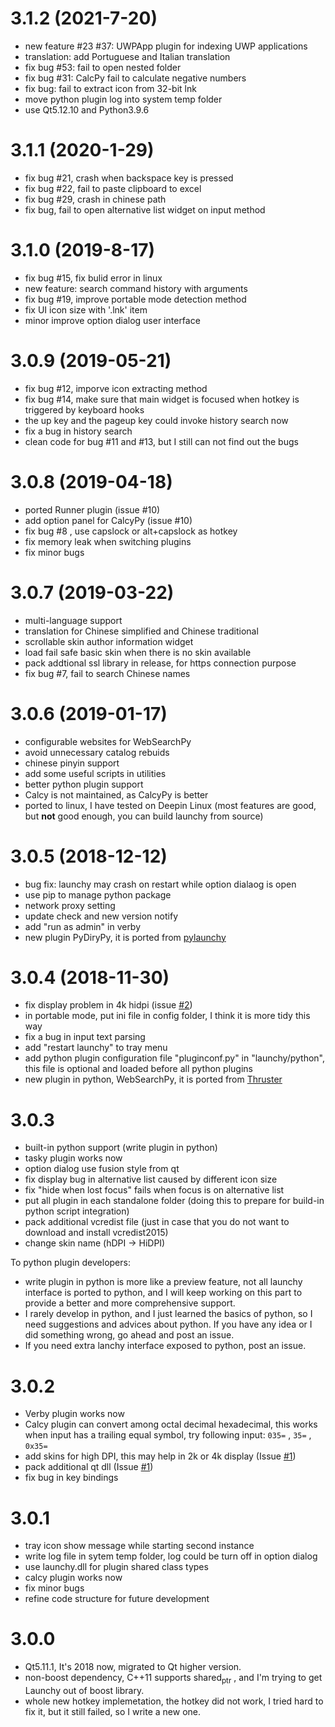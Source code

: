 
* 3.1.2 (2021-7-20)
- new feature #23 #37: UWPApp plugin for indexing UWP applications
- translation: add Portuguese and Italian translation
- fix bug #53: fail to open nested folder
- fix bug #31: CalcPy fail to calculate negative numbers
- fix bug: fail to extract icon from 32-bit lnk
- move python plugin log into system temp folder
- use Qt5.12.10 and Python3.9.6

* 3.1.1 (2020-1-29)
- fix bug #21, crash when backspace key is pressed
- fix bug #22, fail to paste clipboard to excel
- fix bug #29, crash in chinese path
- fix bug, fail to open alternative list widget on input method

* 3.1.0 (2019-8-17)
- fix bug #15, fix bulid error in linux
- new feature: search command history with arguments
- fix bug #19, improve portable mode detection method
- fix UI icon size with '.lnk' item
- minor improve option dialog user interface

* 3.0.9 (2019-05-21)
- fix bug #12, imporve icon extracting method
- fix bug #14, make sure that main widget is focused when hotkey is triggered by keyboard hooks
- the up key and the pageup key could invoke history search now
- fix a bug in history search
- clean code for bug #11 and #13, but I still can not find out the bugs

* 3.0.8 (2019-04-18)
- ported Runner plugin (issue #10)
- add option panel for CalcyPy (issue #10)
- fix bug #8 , use capslock or alt+capslock as hotkey
- fix memory leak when switching plugins
- fix minor bugs

* 3.0.7 (2019-03-22)
- multi-language support
- translation for Chinese simplified and Chinese traditional
- scrollable skin author information widget
- load fail safe basic skin when there is no skin available
- pack addtional ssl library in release, for https connection purpose
- fix bug #7, fail to search Chinese names

* 3.0.6 (2019-01-17)
- configurable websites for WebSearchPy
- avoid unnecessary catalog rebuids
- chinese pinyin support
- add some useful scripts in utilities
- better python plugin support
- Calcy is not maintained, as CalcyPy is better
- ported to linux, I have tested on Deepin Linux (most features are good, but *not* good enough, you can build launchy from source)

* 3.0.5 (2018-12-12)
- bug fix: launchy may crash on restart while option dialaog is open
- use pip to manage python package
- network proxy setting
- update check and new version notify
- add "run as admin" in verby
- new plugin PyDiryPy, it is ported from [[https://github.com/kshahar/pylaunchy][pylaunchy]]

* 3.0.4 (2018-11-30)
- fix display problem in 4k hidpi (issue [[https://github.com/samsonwang/LaunchyQt/issues/2][#2]])
- in portable mode, put ini file in config folder, I think it is more tidy this way
- fix a bug in input text parsing
- add "restart launchy" to tray menu
- add python plugin configuration file "pluginconf.py" in "launchy/python", this file is optional and loaded before all python plugins
- new plugin in python, WebSearchPy, it is ported from [[https://github.com/j5shi/Thruster][Thruster]]

* 3.0.3
- built-in python support (write plugin in python)
- tasky plugin works now
- option dialog use fusion style from qt
- fix display bug in alternative list caused by different icon size
- fix "hide when lost focus" fails when focus is on alternative list
- put all plugin in each standalone folder (doing this to prepare for build-in python script integration)
- pack additional vcredist file (just in case that you do not want to download and install vcredist2015)
- change skin name (hDPI -> HiDPI)

To python plugin developers:
- write plugin in python is more like a preview feature, not all launchy interface is ported to python, and I will keep working on this part to provide a better and more comprehensive support.
- I rarely develop in python, and I just learned the basics of python, so I need suggestions and advices about python. If you have any idea or I did something wrong, go ahead and post an issue.
- If you need extra lanchy interface exposed to python, post an issue.

* 3.0.2
- Verby plugin works now
- Calcy plugin can convert among octal decimal hexadecimal, this works when input has a trailing equal symbol, try following input: =035== , =35== , =0x35==
- add skins for high DPI, this may help in 2k or 4k display (Issue [[https://github.com/samsonwang/LaunchyQt/issues/1][#1]])
- pack additional qt dll (Issue [[https://github.com/samsonwang/LaunchyQt/issues/1][#1]])
- fix bug in key bindings

* 3.0.1
- tray icon show message while starting second instance
- write log file in sytem temp folder, log could be turn off in option dialog
- use launchy.dll for plugin shared class types
- calcy plugin works now
- fix minor bugs
- refine code structure for future development

* 3.0.0
- Qt5.11.1, It's 2018 now, migrated to Qt higher version.
- non-boost dependency, C++11 supports shared_ptr , and I'm trying to get Launchy out of boost library.
- whole new hotkey implemetation, the hotkey did not work, I tried hard to fix it, but it still failed, so I write a new one.
